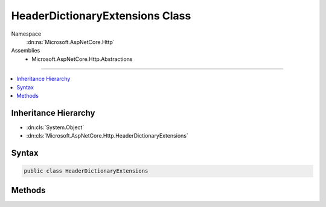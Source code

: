 

HeaderDictionaryExtensions Class
================================





Namespace
    :dn:ns:`Microsoft.AspNetCore.Http`
Assemblies
    * Microsoft.AspNetCore.Http.Abstractions

----

.. contents::
   :local:



Inheritance Hierarchy
---------------------


* :dn:cls:`System.Object`
* :dn:cls:`Microsoft.AspNetCore.Http.HeaderDictionaryExtensions`








Syntax
------

.. code-block:: csharp

    public class HeaderDictionaryExtensions








.. dn:class:: Microsoft.AspNetCore.Http.HeaderDictionaryExtensions
    :hidden:

.. dn:class:: Microsoft.AspNetCore.Http.HeaderDictionaryExtensions

Methods
-------

.. dn:class:: Microsoft.AspNetCore.Http.HeaderDictionaryExtensions
    :noindex:
    :hidden:

    
    .. dn:method:: Microsoft.AspNetCore.Http.HeaderDictionaryExtensions.Append(Microsoft.AspNetCore.Http.IHeaderDictionary, System.String, Microsoft.Extensions.Primitives.StringValues)
    
        
    
        
        Add new values. Each item remains a separate array entry.
    
        
    
        
        :param headers: The :any:`Microsoft.AspNetCore.Http.IHeaderDictionary` to use.
        
        :type headers: Microsoft.AspNetCore.Http.IHeaderDictionary
    
        
        :param key: The header name.
        
        :type key: System.String
    
        
        :param value: The header value.
        
        :type value: Microsoft.Extensions.Primitives.StringValues
    
        
        .. code-block:: csharp
    
            public static void Append(IHeaderDictionary headers, string key, StringValues value)
    
    .. dn:method:: Microsoft.AspNetCore.Http.HeaderDictionaryExtensions.AppendCommaSeparatedValues(Microsoft.AspNetCore.Http.IHeaderDictionary, System.String, System.String[])
    
        
    
        
        Quotes any values containing comas, and then coma joins all of the values with any existing values.
    
        
    
        
        :param headers: The :any:`Microsoft.AspNetCore.Http.IHeaderDictionary` to use.
        
        :type headers: Microsoft.AspNetCore.Http.IHeaderDictionary
    
        
        :param key: The header name.
        
        :type key: System.String
    
        
        :param values: The header values.
        
        :type values: System.String<System.String>[]
    
        
        .. code-block:: csharp
    
            public static void AppendCommaSeparatedValues(IHeaderDictionary headers, string key, params string[] values)
    
    .. dn:method:: Microsoft.AspNetCore.Http.HeaderDictionaryExtensions.GetCommaSeparatedValues(Microsoft.AspNetCore.Http.IHeaderDictionary, System.String)
    
        
    
        
        Get the associated values from the collection separated into individual values.
        Quoted values will not be split, and the quotes will be removed.
    
        
    
        
        :param headers: The :any:`Microsoft.AspNetCore.Http.IHeaderDictionary` to use.
        
        :type headers: Microsoft.AspNetCore.Http.IHeaderDictionary
    
        
        :param key: The header name.
        
        :type key: System.String
        :rtype: System.String<System.String>[]
        :return: the associated values from the collection separated into individual values, or StringValues.Empty if the key is not present.
    
        
        .. code-block:: csharp
    
            public static string[] GetCommaSeparatedValues(IHeaderDictionary headers, string key)
    
    .. dn:method:: Microsoft.AspNetCore.Http.HeaderDictionaryExtensions.SetCommaSeparatedValues(Microsoft.AspNetCore.Http.IHeaderDictionary, System.String, System.String[])
    
        
    
        
        Quotes any values containing comas, and then coma joins all of the values.
    
        
    
        
        :param headers: The :any:`Microsoft.AspNetCore.Http.IHeaderDictionary` to use.
        
        :type headers: Microsoft.AspNetCore.Http.IHeaderDictionary
    
        
        :param key: The header name.
        
        :type key: System.String
    
        
        :param values: The header values.
        
        :type values: System.String<System.String>[]
    
        
        .. code-block:: csharp
    
            public static void SetCommaSeparatedValues(IHeaderDictionary headers, string key, params string[] values)
    

